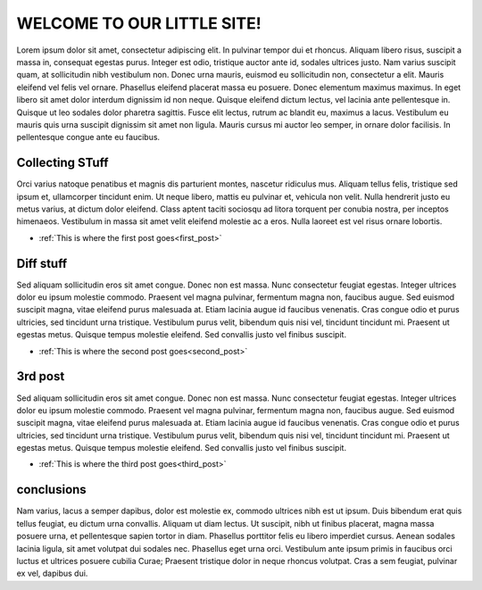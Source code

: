 .. documentation master file, created by
   sphinx-quickstart on Wed Jan 31 15:51:40 2018.
   You can adapt this file completely to your liking, but it should at least
   contain the root `toctree` directive.

WELCOME TO OUR LITTLE SITE!
===========================

Lorem ipsum dolor sit amet, consectetur adipiscing elit. In pulvinar tempor dui et rhoncus. Aliquam libero risus, suscipit a massa in, consequat egestas purus. Integer est odio, tristique auctor ante id, sodales ultrices justo. Nam varius suscipit quam, at sollicitudin nibh vestibulum non. Donec urna mauris, euismod eu sollicitudin non, consectetur a elit. Mauris eleifend vel felis vel ornare. Phasellus eleifend placerat massa eu posuere. Donec elementum maximus maximus. In eget libero sit amet dolor interdum dignissim id non neque. Quisque eleifend dictum lectus, vel lacinia ante pellentesque in. Quisque ut leo sodales dolor pharetra sagittis. Fusce elit lectus, rutrum ac blandit eu, maximus a lacus. Vestibulum eu mauris quis urna suscipit dignissim sit amet non ligula. Mauris cursus mi auctor leo semper, in ornare dolor facilisis. In pellentesque congue ante eu faucibus.


Collecting STuff
----------------

Orci varius natoque penatibus et magnis dis parturient montes, nascetur ridiculus mus. Aliquam tellus felis, tristique sed ipsum et, ullamcorper tincidunt enim. Ut neque libero, mattis eu pulvinar et, vehicula non velit. Nulla hendrerit justo eu metus varius, at dictum dolor eleifend. Class aptent taciti sociosqu ad litora torquent per conubia nostra, per inceptos himenaeos. Vestibulum in massa sit amet velit eleifend molestie ac a eros. Nulla laoreet est vel risus ornare lobortis.



- :ref:`This is where the first post goes<first_post>`

Diff stuff
----------


Sed aliquam sollicitudin eros sit amet congue. Donec non est massa. Nunc consectetur feugiat egestas. Integer ultrices dolor eu ipsum molestie commodo. Praesent vel magna pulvinar, fermentum magna non, faucibus augue. Sed euismod suscipit magna, vitae eleifend purus malesuada at. Etiam lacinia augue id faucibus venenatis. Cras congue odio et purus ultricies, sed tincidunt urna tristique. Vestibulum purus velit, bibendum quis nisi vel, tincidunt tincidunt mi. Praesent ut egestas metus. Quisque tempus molestie eleifend. Sed convallis justo vel finibus suscipit.



- :ref:`This is where the second post goes<second_post>`



3rd post
--------


Sed aliquam sollicitudin eros sit amet congue. Donec non est massa. Nunc consectetur feugiat egestas. Integer ultrices dolor eu ipsum molestie commodo. Praesent vel magna pulvinar, fermentum magna non, faucibus augue. Sed euismod suscipit magna, vitae eleifend purus malesuada at. Etiam lacinia augue id faucibus venenatis. Cras congue odio et purus ultricies, sed tincidunt urna tristique. Vestibulum purus velit, bibendum quis nisi vel, tincidunt tincidunt mi. Praesent ut egestas metus. Quisque tempus molestie eleifend. Sed convallis justo vel finibus suscipit.



- :ref:`This is where the third post goes<third_post>`


conclusions
-----------

Nam varius, lacus a semper dapibus, dolor est molestie ex, commodo ultrices nibh est ut ipsum. Duis bibendum erat quis tellus feugiat, eu dictum urna convallis. Aliquam ut diam lectus. Ut suscipit, nibh ut finibus placerat, magna massa posuere urna, et pellentesque sapien tortor in diam. Phasellus porttitor felis eu libero imperdiet cursus. Aenean sodales lacinia ligula, sit amet volutpat dui sodales nec. Phasellus eget urna orci. Vestibulum ante ipsum primis in faucibus orci luctus et ultrices posuere cubilia Curae; Praesent tristique dolor in neque rhoncus volutpat. Cras a sem feugiat, pulvinar ex vel, dapibus dui.


